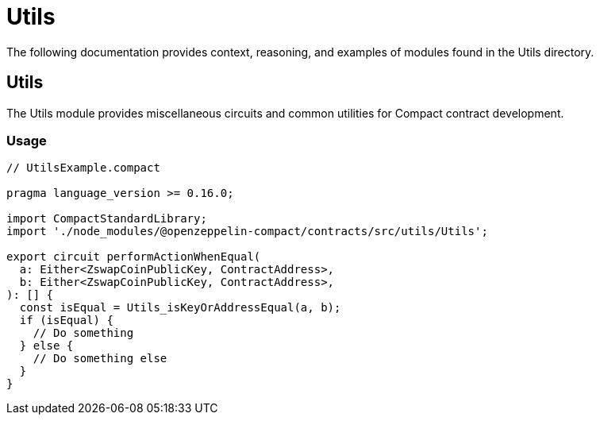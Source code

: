 = Utils

The following documentation provides context, reasoning, and examples of modules found in the Utils directory.

== Utils

The Utils module provides miscellaneous circuits and common utilities for Compact contract development.

=== Usage

```typescript
// UtilsExample.compact

pragma language_version >= 0.16.0;

import CompactStandardLibrary;
import './node_modules/@openzeppelin-compact/contracts/src/utils/Utils';

export circuit performActionWhenEqual(
  a: Either<ZswapCoinPublicKey, ContractAddress>,
  b: Either<ZswapCoinPublicKey, ContractAddress>,
): [] {
  const isEqual = Utils_isKeyOrAddressEqual(a, b);
  if (isEqual) {
    // Do something
  } else {
    // Do something else
  }
}
```
